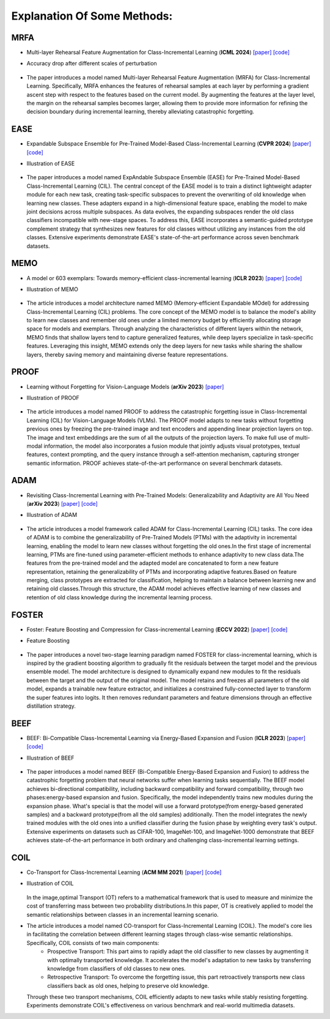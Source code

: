 .. _Explanation Of Some Methods:

Explanation Of Some Methods:
=================================

MRFA
------

* Multi-layer Rehearsal Feature Augmentation for Class-Incremental Learning (**ICML 2024**) `[paper] <https://openreview.net/forum?id=aksdU1KOpT>`_   `[code] <https://github.com/bwnzheng/MRFA_ICML2024>`_
* Accuracy drop after different scales of perturbation

    .. figure:: ./resources/MRFA.png
       :width: 900px
       :align: center
* The paper introduces a model named Multi-layer Rehearsal Feature Augmentation (MRFA) for Class-Incremental Learning. Specifically, MRFA enhances the features of rehearsal samples at each layer by performing a gradient ascent step with respect to the features based on the current model. By augmenting the features at the layer level, the margin on the rehearsal samples becomes larger, allowing them to provide more information for refining the decision boundary during incremental learning, thereby alleviating catastrophic forgetting.


EASE
-------

* Expandable Subspace Ensemble for Pre-Trained Model-Based Class-Incremental Learning (**CVPR 2024**) `[paper] <https://arxiv.org/abs/2403.12030>`_  `[code] <https://github.com/sun-hailong/CVPR24-Ease>`_
* Illustration of EASE

    .. figure:: ./resources/EASE.png
       :width: 900px
       :align: center
* The paper introduces a model named ExpAndable Subspace Ensemble (EASE) for Pre-Trained Model-Based Class-Incremental Learning (CIL). The central concept of the EASE model is to train a distinct lightweight adapter module for each new task, creating task-specific subspaces to prevent the overwriting of old knowledge when learning new classes. These adapters expand in a high-dimensional feature space, enabling the model to make joint decisions across multiple subspaces. As data evolves, the expanding subspaces render the old class classifiers incompatible with new-stage spaces. To address this, EASE incorporates a semantic-guided prototype complement strategy that synthesizes new features for old classes without utilizing any instances from the old classes. Extensive experiments demonstrate EASE's state-of-the-art performance across seven benchmark datasets.

MEMO
-------

* A model or 603 exemplars: Towards memory-efficient class-incremental learning (**ICLR 2023**) `[paper] <https://arxiv.org/abs/2205.13218>`_   `[code] <https://github.com/wangkiw/ICLR23-MEMO/>`_
* Illustration of MEMO

    .. figure:: ./resources/MEMO.png
       :width: 900px
       :align: center
* The article introduces a model architecture named MEMO (Memory-efﬁcient Expandable MOdel) for addressing Class-Incremental Learning (CIL) problems. The core concept of the MEMO model is to balance the model's ability to learn new classes and remember old ones under a limited memory budget by efficiently allocating storage space for models and exemplars. Through analyzing the characteristics of different layers within the network, MEMO finds that shallow layers tend to capture generalized features, while deep layers specialize in task-specific features. Leveraging this insight, MEMO extends only the deep layers for new tasks while sharing the shallow layers, thereby saving memory and maintaining diverse feature representations.

PROOF
--------

* Learning without Forgetting for Vision-Language Models (**arXiv 2023**) `[paper] <https://arxiv.org/abs/2305.19270>`_
* Illustration of PROOF

    .. figure:: ./resources/PROOF.png
       :width: 900px
       :align: center
* The article introduces a model named PROOF to address the catastrophic forgetting issue in Class-Incremental Learning (CIL) for Vision-Language Models (VLMs). The PROOF model adapts to new tasks without forgetting previous ones by freezing the pre-trained image and text encoders and appending linear projection layers on top. The image and text embeddings are the sum of all the outputs of the projection layers. To make full use of multi-modal information, the model also incorporates a fusion module that jointly adjusts visual prototypes, textual features, context prompting, and the query instance through a self-attention mechanism, capturing stronger semantic information. PROOF achieves state-of-the-art performance on several benchmark datasets.


ADAM
----------------
* Revisiting Class-Incremental Learning with Pre-Trained Models: Generalizability and Adaptivity are All You Need (**arXiv 2023**) `[paper] <https://arxiv.org/abs/2303.07338>`_   `[code] <https://github.com/zhoudw-zdw/RevisitingCIL>`_
* Illustration of ADAM

    .. figure:: ./resources/ADAM.png
       :width: 900px
       :align: center
* The article introduces a model framework called ADAM for Class-Incremental Learning (CIL) tasks. The core idea of ADAM is to combine the generalizability of Pre-Trained Models (PTMs) with the adaptivity in incremental learning, enabling the model to learn new classes without forgetting the old ones.In the first stage of incremental learning, PTMs are fine-tuned using parameter-efficient methods to enhance adaptivity to new class data.The features from the pre-trained model and the adapted model are concatenated to form a new feature representation, retaining the generalizability of PTMs and incorporating adaptive features.Based on feature merging, class prototypes are extracted for classification, helping to maintain a balance between learning new and retaining old classes.Through this structure, the ADAM model achieves effective learning of new classes and retention of old class knowledge during the incremental learning process.


FOSTER
-----------
* Foster: Feature Boosting and Compression for Class-incremental Learning (**ECCV 2022**) `[paper] <https://arxiv.org/abs/2204.04662>`_   `[code] <https://github.com/G-U-N/ECCV22-FOSTER/>`_
* Feature Boosting

    .. figure:: ./resources/FOSTER.png
       :width: 900px
       :align: center
* The paper introduces a novel two-stage learning paradigm named FOSTER for class-incremental learning, which is inspired by the gradient boosting algorithm to gradually fit the residuals between the target model and the previous ensemble model. The model architecture is designed to dynamically expand new modules to fit the residuals between the target and the output of the original model.  The model retains and freezes all parameters of the old model, expands a trainable new feature extractor, and initializes a constrained fully-connected layer to transform the super features into logits. It then removes redundant parameters and feature dimensions through an effective distillation strategy.


BEEF
--------

* BEEF: Bi-Compatible Class-Incremental Learning via Energy-Based Expansion and Fusion (**ICLR 2023**) `[paper] <https://openreview.net/forum?id=iP77_axu0h3>`_   `[code] <https://github.com/G-U-N/ICLR23-BEEF/>`_
* Illustration of BEEF

    .. figure:: ./resources/BEEF.png
       :width: 900px
       :align: center
* The paper introduces a model named BEEF (Bi-Compatible Energy-Based Expansion and Fusion) to address the catastrophic forgetting problem that neural networks suffer when learning tasks sequentially. The BEEF model achieves bi-directional compatibility, including backward compatibility and forward compatibility, through two phases:energy-based expansion and fusion. Specifically, the model independently trains new modules during the expansion phase. What's special is that the model will use a forward prototype(from energy-based generated samples) and a backward prototype(from all the old samples) additionally. Then the model integrates the newly trained modules with the old ones into a unified classifier during the fusion phase by weighting every task's output.  Extensive experiments on datasets such as CIFAR-100, ImageNet-100, and ImageNet-1000 demonstrate that BEEF achieves state-of-the-art performance in both ordinary and challenging class-incremental learning settings.


COIL
-------
* Co-Transport for Class-Incremental Learning (**ACM MM 2021**) `[paper] <https://arxiv.org/abs/2107.12654>`_   `[code] <https://github.com/zhoudw-zdw/MM21-Coil>`_
* Illustration of COIL

    .. figure:: ./resources/COIL.png
       :width: 900px
       :align: center
  In the image,optimal Transport (OT) refers to a mathematical framework that is used to measure and minimize the cost of transferring mass between two probability distributions.In this paper, OT is creatively applied to model the semantic relationships between classes in an incremental learning scenario.
* The article introduces a model named CO-transport for Class-Incremental Learning (COIL).  The model's core lies in facilitating the correlation between different learning stages through class-wise semantic relationships. Specifically, COIL consists of two main components:
    - Prospective Transport: This part aims to rapidly adapt the old classifier to new classes by augmenting it with optimally transported knowledge. It accelerates the model's adaptation to new tasks by transferring knowledge from classifiers of old classes to new ones.
    - Retrospective Transport: To overcome the forgetting issue, this part retroactively transports new class classifiers back as old ones, helping to preserve old knowledge.
  Through these two transport mechanisms, COIL efficiently adapts to new tasks while stably resisting forgetting. Experiments demonstrate COIL's effectiveness on various benchmark and real-world multimedia datasets.